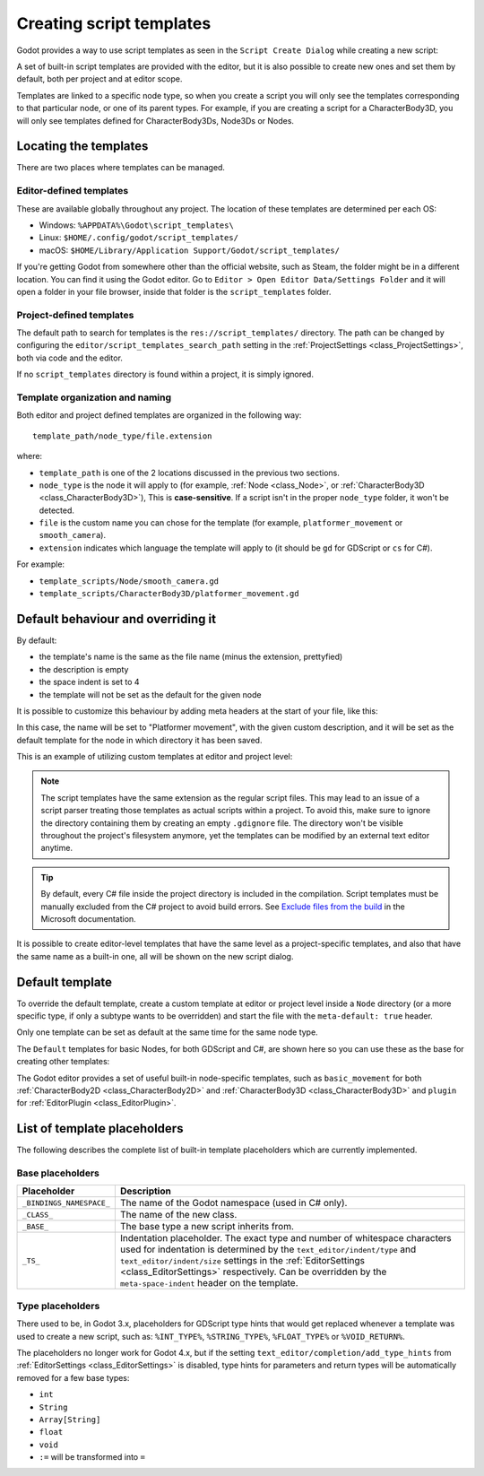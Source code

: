 .. _doc_creating_script_templates:

Creating script templates
=========================

Godot provides a way to use script templates as seen in the
``Script Create Dialog`` while creating a new script:

.. image:: img/script_create_dialog_templates.webp

A set of built-in script templates are provided with the editor, but it is
also possible to create new ones and set them by default, both per project
and at editor scope.

Templates are linked to a specific node type, so when you create a script
you will only see the templates corresponding to that particular node, or
one of its parent types.
For example, if you are creating a script for a CharacterBody3D, you will
only see templates defined for CharacterBody3Ds, Node3Ds or Nodes.

Locating the templates
----------------------

There are two places where templates can be managed.

Editor-defined templates
~~~~~~~~~~~~~~~~~~~~~~~~

These are available globally throughout any project. The location of these
templates are determined per each OS:

-  Windows: ``%APPDATA%\Godot\script_templates\``
-  Linux: ``$HOME/.config/godot/script_templates/``
-  macOS: ``$HOME/Library/Application Support/Godot/script_templates/``

If you're getting Godot from somewhere other than the official website, such
as Steam, the folder might be in a different location. You can find it using
the Godot editor. Go to ``Editor > Open Editor Data/Settings Folder`` and it
will open a folder in your file browser, inside that folder is the
``script_templates`` folder.

Project-defined templates
~~~~~~~~~~~~~~~~~~~~~~~~~

The default path to search for templates is the
``res://script_templates/`` directory. The path can be changed by configuring
the ``editor/script_templates_search_path`` setting in the
:ref:`ProjectSettings <class_ProjectSettings>`, both via code and the editor.

If no ``script_templates`` directory is found within a project, it is simply
ignored.

Template organization and naming
~~~~~~~~~~~~~~~~~~~~~~~~~~~~~~~~

Both editor and project defined templates are organized in the following way:

::

  template_path/node_type/file.extension

where:

* ``template_path`` is one of the 2 locations discussed in the previous two sections.

* ``node_type`` is the node it will apply to (for example, :ref:`Node <class_Node>`, or :ref:`CharacterBody3D <class_CharacterBody3D>`),
  This is **case-sensitive**. If a script isn't in the proper ``node_type`` folder, it won't be detected.

* ``file`` is the custom name you can chose for the template (for example, ``platformer_movement`` or ``smooth_camera``).

* ``extension`` indicates which language the template will apply to (it should be ``gd`` for GDScript or ``cs`` for C#).

For example:

-  ``template_scripts/Node/smooth_camera.gd``
-  ``template_scripts/CharacterBody3D/platformer_movement.gd``

Default behaviour and overriding it
-----------------------------------

By default:

* the template's name is the same as the file name (minus the extension, prettyfied)

* the description is empty

* the space indent is set to 4

* the template will not be set as the default for the given node


It is possible to customize this behaviour by adding meta headers at the start
of your file, like this:

.. tabs::

 .. code-tab:: gdscript GDScript

  # meta-name: Platformer movement
  # meta-description: Predefined movement for classical platformers
  # meta-default: true
  # meta-space-indent: 4

 .. code-tab:: csharp

  // meta-name: Platformer movement
  // meta-description: Predefined movement for classical platformers
  // meta-default: true
  // meta-space-indent: 4


In this case, the name will be set to "Platformer movement", with the given custom description, and
it will be set as the default template for the node in which directory it has been saved.

This is an example of utilizing custom templates at editor and project level:

.. image:: img/script_create_dialog_custom_templates.webp

.. note:: The script templates have the same extension as the regular script
          files. This may lead to an issue of a script parser treating those templates as
          actual scripts within a project. To avoid this, make sure to ignore the
          directory containing them by creating an empty ``.gdignore`` file. The directory won't be
          visible throughout the project's filesystem anymore, yet the templates can be
          modified by an external text editor anytime.

.. tip::

    By default, every C# file inside the project directory is included in the compilation.
    Script templates must be manually excluded from the C# project to avoid build errors.
    See `Exclude files from the build <https://learn.microsoft.com/en-us/visualstudio/msbuild/how-to-exclude-files-from-the-build>`_ in the Microsoft documentation.

It is possible to create editor-level templates that have the same level as a project-specific
templates, and also that have the same name as a built-in one, all will be shown on the new script
dialog.

Default template
----------------

To override the default template, create a custom template at editor or project level inside a
``Node`` directory (or a more specific type, if only a subtype wants to be overridden) and start
the file with the ``meta-default: true`` header.

Only one template can be set as default at the same time for the same node type.

The ``Default`` templates for basic Nodes, for both GDScript and C#, are shown here so you can
use these as the base for creating other templates:

.. tabs::

 .. code-tab:: gdscript GDScript

    # meta-description: Base template for Node with default Godot cycle methods

    extends _BASE_


    # Called when the node enters the scene tree for the first time.
    func _ready() -> void:
        pass # Replace with function body.


    # Called every frame. 'delta' is the elapsed time since the previous frame.
    func _process(delta: float) -> void:
        pass


 .. code-tab:: csharp

    // meta-description: Base template for Node with default Godot cycle methods

    using _BINDINGS_NAMESPACE_;
    using System;

    public partial class _CLASS_ : _BASE_
    {
        // Called when the node enters the scene tree for the first time.
        public override void _Ready()
        {
        }

        // Called every frame. 'delta' is the elapsed time since the previous frame.
        public override void _Process(double delta)
        {
        }
    }

The Godot editor provides a set of useful built-in node-specific templates, such as
``basic_movement`` for both :ref:`CharacterBody2D <class_CharacterBody2D>` and
:ref:`CharacterBody3D <class_CharacterBody3D>` and ``plugin`` for
:ref:`EditorPlugin <class_EditorPlugin>`.

List of template placeholders
-----------------------------

The following describes the complete list of built-in template placeholders
which are currently implemented.

Base placeholders
~~~~~~~~~~~~~~~~~

+--------------------------+----------------------------------------------------+
| Placeholder              | Description                                        |
+==========================+====================================================+
| ``_BINDINGS_NAMESPACE_`` | The name of the Godot namespace (used in C# only). |
+--------------------------+----------------------------------------------------+
| ``_CLASS_``              | The name of the new class.                         |
+--------------------------+----------------------------------------------------+
| ``_BASE_``               | The base type a new script inherits from.          |
+--------------------------+----------------------------------------------------+
| ``_TS_``                 | Indentation placeholder. The exact type and number |
|                          | of whitespace characters used for indentation is   |
|                          | determined by the ``text_editor/indent/type`` and  |
|                          | ``text_editor/indent/size`` settings in the        |
|                          | :ref:`EditorSettings <class_EditorSettings>`       |
|                          | respectively. Can be overridden by the             |
|                          | ``meta-space-indent`` header on the template.      |
+--------------------------+----------------------------------------------------+

Type placeholders
~~~~~~~~~~~~~~~~~

There used to be, in Godot 3.x, placeholders for GDScript type hints that
would get replaced whenever a template was used to create a new script, such as:
``%INT_TYPE%``, ``%STRING_TYPE%``, ``%FLOAT_TYPE%`` or ``%VOID_RETURN%``.

The placeholders no longer work for Godot 4.x, but if the setting
``text_editor/completion/add_type_hints`` from
:ref:`EditorSettings <class_EditorSettings>` is disabled, type hints
for parameters and return types will be automatically removed for a few
base types:

* ``int``
* ``String``
* ``Array[String]``
* ``float``
* ``void``
* ``:=`` will be transformed into ``=``
